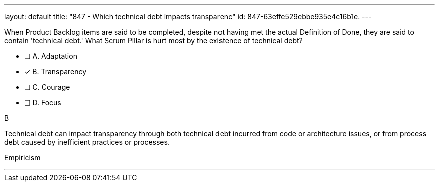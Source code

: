 ---
layout: default 
title: "847 - Which technical debt impacts transparenc"
id: 847-63effe529ebbe935e4c16b1e.
---


[#question]


****

[#query]
--
When Product Backlog items are said to be completed, despite not having met the actual Definition of Done, they are said to contain 'technical debt.' What Scrum Pillar is hurt most by the existence of technical debt?
--

[#list]
--
* [ ] A. Adaptation
* [*] B. Transparency
* [ ] C. Courage
* [ ] D. Focus

--
****

[#answer]
B

[#explanation]
--
Technical debt can impact transparency through both technical debt incurred from code or architecture issues, or from process debt caused by inefficient practices or processes.
--

[#ka]
Empiricism

'''

